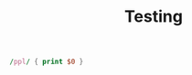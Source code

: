 #+TITLE:Testing

#+BEGIN_SRC awk :results output code :in-file ./sample-tab-list
 /ppl/ { print $0 }
#+END_SRC
